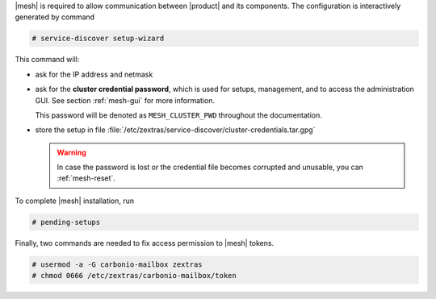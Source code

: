 .. SPDX-FileCopyrightText: 2022 Zextras <https://www.zextras.com/>
..
.. SPDX-License-Identifier: CC-BY-NC-SA-4.0

|mesh| is required to allow communication between |product| and its
components. The configuration is interactively generated by command

.. code:: bash

   # service-discover setup-wizard

This command will:

* ask for the IP address and netmask

* ask for the **cluster credential password**, which is used for
  setups, management, and to access the administration GUI. See
  section :ref:`mesh-gui` for more information.

  This password will be denoted as ``MESH_CLUSTER_PWD`` throughout the
  documentation.
  
  .. include:: /_includes/hint-pwd.rst

* store the setup in file
  :file:`/etc/zextras/service-discover/cluster-credentials.tar.gpg`

  .. warning:: In case the password is lost or the credential file
     becomes corrupted and unusable, you can :ref:`mesh-reset`.

To complete |mesh| installation, run

.. code:: console

   # pending-setups


Finally, two commands are needed to fix access permission to |mesh| tokens.

.. code:: console

   # usermod -a -G carbonio-mailbox zextras
   # chmod 0666 /etc/zextras/carbonio-mailbox/token
